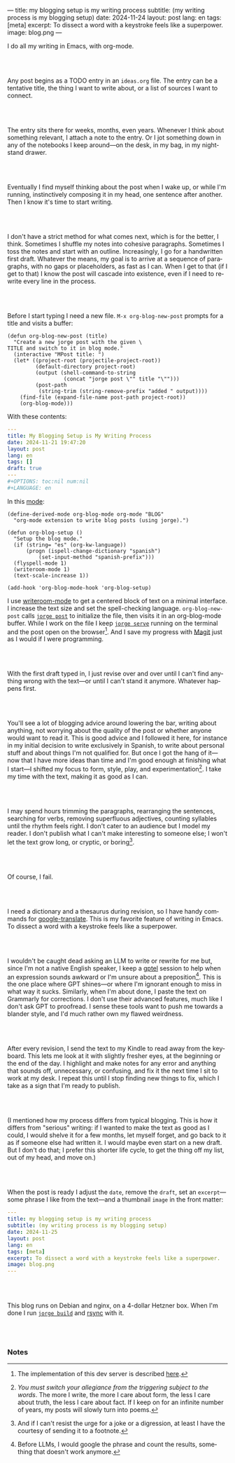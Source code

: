 ---
title: my blogging setup is my writing process
subtitle: (my writing process is my blogging setup)
date: 2024-11-24
layout: post
lang: en
tags: [meta]
excerpt: To dissect a word with a keystroke feels like a superpower.
image: blog.png
---
#+OPTIONS: toc:nil num:nil
#+LANGUAGE: en

I do all my writing in Emacs, with org-mode.

#+begin_export html
<br/><br/>
#+end_export


Any post begins as a TODO entry in an ~ideas.org~ file. The entry can be a tentative title, the thing I want to write about, or a list of sources I want to connect.


#+begin_export html
<br/><br/>
#+end_export


The entry sits there for weeks, months, even years. Whenever I think about something relevant, I attach a note to the entry. Or I jot something down in any of the notebooks I keep around---on the desk, in my bag, in my nightstand drawer.

#+begin_export html
<br/><br/>
#+end_export

Eventually I find myself thinking about the post when I wake up, or while I'm running,
instinctively composing it in my head, one sentence after another. Then I know it's time to start writing.

#+begin_export html
<br/><br/>
#+end_export

I don't have a strict method for what comes next, which is for the better, I think. Sometimes I shuffle my notes into cohesive paragraphs. Sometimes I toss the notes and start with an outline. Increasingly, I go for a handwritten first draft. Whatever the means, my goal is to arrive at a sequence of paragraphs, with no gaps or placeholders, as fast as I can. When I get to that (if I get to that) I know the post will cascade into existence, even if I need to rewrite every line in the process.

#+begin_export html
<br/><br/>
#+end_export

Before I start typing I need a new file. ~M-x org-blog-new-post~ prompts for a title and visits a buffer:

#+begin_src elisp
(defun org-blog-new-post (title)
  "Create a new jorge post with the given \
TITLE and switch to it in blog mode."
  (interactive "MPost title: ")
  (let* ((project-root (projectile-project-root))
         (default-directory project-root)
         (output (shell-command-to-string
                  (concat "jorge post \"" title "\"")))
         (post-path
          (string-trim (string-remove-prefix "added " output))))
    (find-file (expand-file-name post-path project-root))
    (org-blog-mode)))
#+end_src

With these contents:

#+begin_src yaml
---
title: My Blogging Setup is My Writing Process
date: 2024-11-21 19:47:20
layout: post
lang: en
tags: []
draft: true
---
#+OPTIONS: toc:nil num:nil
#+LANGUAGE: en
#+end_src

In this [[https://github.com/facundoolano/emacs.d/blob/784b20e7bb25f861dc1450ace7ce5e4719c001f9/modules/facundo-blog.el][mode]]:

#+begin_src elisp
(define-derived-mode org-blog-mode org-mode "BLOG"
  "org-mode extension to write blog posts (using jorge).")

(defun org-blog-setup ()
  "Setup the blog mode."
  (if (string= "es" (org-kw-language))
      (progn (ispell-change-dictionary "spanish")
          (set-input-method "spanish-prefix")))
  (flyspell-mode 1)
  (writeroom-mode 1)
  (text-scale-increase 1))

(add-hook 'org-blog-mode-hook 'org-blog-setup)
#+end_src

I use [[https://github.com/joostkremers/writeroom-mode][writeroom-mode]] to get a centered block of text on a minimal interface. I increase the text size and set the spell-checking language. ~org-blog-new-post~ calls [[https://jorge.olano.dev/tutorial/4-jorge-post/][~jorge post~]] to initialize the file, then visits it in an org-blog-mode buffer. While I work on the file I keep [[https://jorge.olano.dev/tutorial/3-jorge-serve/][~jorge serve~]] running on the terminal and the post open on the browser[fn:1]. And I save my progress with [[https://magit.vc/][Magit]] just as I would if I were programming.

#+begin_export html
<br/><br/>
#+end_export

With the first draft typed in, I just revise over and over until I can't find anything wrong with the text---or until I can't stand it anymore. Whatever happens first.

#+begin_export html
<br/><br/>
#+end_export

You'll see a lot of blogging advice around lowering the bar, writing about anything, not worrying about the quality of the post or whether anyone would want to read it. This is good advice and I followed it here, for instance in my initial decision to write exclusively in Spanish, to write about personal stuff and about things I'm not qualified for. But once I got the hang of it---now that I have more ideas than time and I'm good enough at finishing what I start---I shifted my focus to form, style, play, and experimentation[fn:2]. I take my time with the text, making it as good as I can.

#+begin_export html
<br/><br/>
#+end_export

I may spend hours trimming the paragraphs, rearranging the sentences, searching for verbs, removing superfluous adjectives, counting syllables until the rhythm feels right. I don't cater to an audience but I model my reader. I don't publish what I can't make interesting to someone else; I won't let the text grow long, or cryptic, or boring[fn:3].


#+begin_export html
<br/><br/>
#+end_export

Of course, I fail.

#+begin_export html
<br/><br/>
#+end_export

I need a dictionary and a thesaurus during revision, so I have handy commands for [[https://github.com/atykhonov/google-translate][google-translate]].
This is my favorite feature of writing in Emacs. To dissect a word with a keystroke feels like a superpower.

#+begin_export html
<br/><br/>
#+end_export

I wouldn't be caught dead asking an LLM to write or rewrite for me but, since I'm not a native English speaker, I keep a [[https://github.com/karthink/gptel][gptel]] session to help when an expression sounds awkward or I'm unsure about a preposition[fn:4]. This is the one place where GPT shines---or where I'm ignorant enough to miss in what way it sucks. Similarly, when I'm about done, I paste the text on Grammarly for corrections. I don't use their advanced features, much like I don't ask GPT to proofread. I sense these tools want to push me towards a blander style, and I'd much rather own my flawed weirdness.


#+begin_export html
<br/><br/>
#+end_export

After every revision, I send the text to my Kindle to read away from the keyboard. This lets me look at it with slightly fresher eyes, at the beginning or the end of the day. I highlight and make notes for any error and anything that sounds off, unnecessary, or confusing, and fix it the next time I sit to work at my desk. I repeat this until I stop finding new things to fix, which I take as a sign that I'm ready to publish.

#+begin_export html
<br/><br/>
#+end_export

(I mentioned how my process differs from typical blogging. This is how it differs from "serious" writing: if I wanted to make the text as good as I could, I would shelve it for a few months, let myself forget, and go back to it as if someone else had written it. I would maybe even start on a new draft. But I don't do that; I prefer this shorter life cycle, to get the thing off my list, out of my head, and move on.)


#+begin_export html
<br/><br/>
#+end_export

When the post is ready I adjust the ~date~, remove the ~draft~, set an ~excerpt~---some phrase I like from the text---and a thumbnail ~image~ in the front matter:

#+begin_src yaml
---
title: my blogging setup is my writing process
subtitle: (my writing process is my blogging setup)
date: 2024-11-25
layout: post
lang: en
tags: [meta]
excerpt: To dissect a word with a keystroke feels like a superpower.
image: blog.png
---
#+end_src


#+begin_export html
<br/><br/>
#+end_export

This blog runs on Debian and nginx, on a 4-dollar Hetzner box. When I'm done I run [[https://jorge.olano.dev/tutorial/5-jorge-build/][~jorge build~]] and [[https://github.com/facundoolano/olano.dev/blob/81563d563d9cf2f9fcdf5cc84b47544da2ba1f65/Makefile#L9-L10][rsync]] with it.


#+begin_export html
<br/><br/>
#+end_export


*** Notes
[fn:1] The implementation of this dev server is described [[https://jorge.olano.dev/blog/a-site-server-with-live-reload/][here]].
[fn:2] /You must switch your allegiance from the triggering subject to the words/. The more I write, the more I care about form, the less I care about truth, the less I care about fact. If I keep on for an infinite number of years, my posts will slowly turn into poems.
[fn:3] And if I can't resist the urge for a joke or a digression, at least I have the courtesy of sending it to a footnote.
[fn:4] Before LLMs, I would google the phrase and count the results, something that doesn't work anymore.
